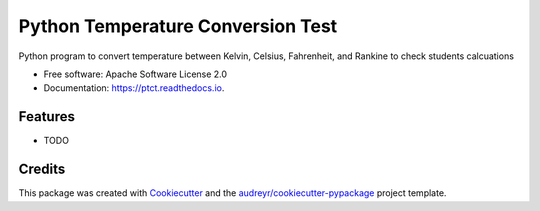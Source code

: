 ==================================
Python Temperature Conversion Test
==================================


.. image:: https://img.shields.io/pypi/v/ptct.svg
        :target: https://pypi.python.org/pypi/ptct

.. image:: https://img.shields.io/travis/almoore/ptct.svg
        :target: https://travis-ci.org/almoore/ptct

.. image:: https://readthedocs.org/projects/ptct/badge/?version=latest
        :target: https://ptct.readthedocs.io/en/latest/?badge=latest
        :alt: Documentation Status




Python program to convert temperature between Kelvin, Celsius, Fahrenheit, and Rankine to check students calcuations


* Free software: Apache Software License 2.0
* Documentation: https://ptct.readthedocs.io.


Features
--------

* TODO

Credits
-------

This package was created with Cookiecutter_ and the `audreyr/cookiecutter-pypackage`_ project template.

.. _Cookiecutter: https://github.com/audreyr/cookiecutter
.. _`audreyr/cookiecutter-pypackage`: https://github.com/audreyr/cookiecutter-pypackage
